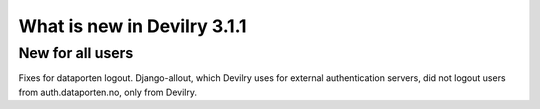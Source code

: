 ############################
What is new in Devilry 3.1.1
############################

*****************
New for all users
*****************
Fixes for dataporten logout. Django-allout, which Devilry uses for external authentication servers,
did not logout users from auth.dataporten.no, only from Devilry.
